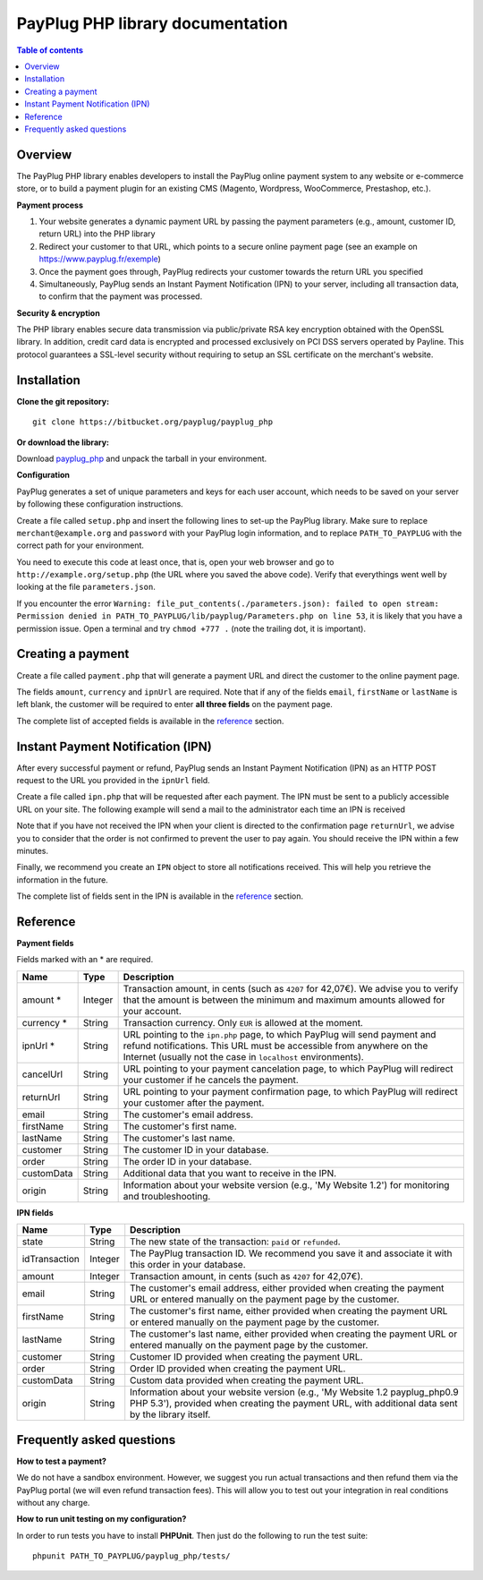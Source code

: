 PayPlug PHP library documentation
======================================================

.. contents:: Table of contents

Overview
--------

The PayPlug PHP library enables developers to install the PayPlug online payment system to any website or e-commerce store, or to build a payment plugin for an existing CMS (Magento, Wordpress, WooCommerce, Prestashop, etc.).

**Payment process**

1. Your website generates a dynamic payment URL by passing the payment parameters (e.g., amount, customer ID, return URL) into the PHP library
2. Redirect your customer to that URL, which points to a secure online payment page (see an example on https://www.payplug.fr/exemple)
3. Once the payment goes through, PayPlug redirects your customer towards the return URL you specified
4. Simultaneously, PayPlug sends an Instant Payment Notification (IPN) to your server, including all transaction data, to confirm that the payment was processed.

**Security & encryption**

The PHP library enables secure data transmission via public/private RSA key encryption obtained with the OpenSSL library. In addition, credit card data is encrypted and processed exclusively on PCI DSS servers operated by Payline. This protocol guarantees a SSL-level security without requiring to setup an SSL certificate on the merchant's website.

Installation
------------

**Clone the git repository:**
::

    git clone https://bitbucket.org/payplug/payplug_php

**Or download the library:**

Download `payplug_php`__ and unpack the tarball in your environment.

__ https://bitbucket.org/payplug/payplug_php/get/master.tar.gz

**Configuration**

PayPlug generates a set of unique parameters and keys for each user account, which needs to be saved on your server by following these configuration instructions.

Create a file called ``setup.php`` and insert the following lines to set-up the PayPlug library. Make sure to replace ``merchant@example.org`` and ``password`` with your PayPlug login information, and to replace ``PATH_TO_PAYPLUG`` with the correct path for your environment.

.. code-block:: php
   :linenos:

   <?php
   require_once("PATH_TO_PAYPLUG/payplug_php/lib/Payplug.php");
   $parameters = Payplug::loadParameters("merchant@example.org", "password");
   $parameters->saveInFile("PATH_TO_PAYPLUG/parameters.json");


You need to execute this code at least once, that is, open your web browser and go to ``http://example.org/setup.php`` (the URL where you saved the above code). Verify that everythings went well by looking at the file ``parameters.json``.

If you encounter the error ``Warning: file_put_contents(./parameters.json): failed to open stream: Permission denied in PATH_TO_PAYPLUG/lib/payplug/Parameters.php on line 53``, it is likely that you have a permission issue. Open a terminal and try ``chmod +777 .`` (note the trailing dot, it is important).

.. _create_a_payment:

Creating a payment
------------------

Create a file called ``payment.php`` that will generate a payment URL and direct the customer to the online payment page.

.. code-block:: php
   :linenos:

   <?php
   require_once("PATH_TO_PAYPLUG/payplug_php/lib/Payplug.php");
   Payplug::setConfigFromFile("PATH_TO_PAYPLUG/parameters.json");

   $paymentUrl = PaymentUrl::generateUrl(array(
                                         'amount' => 999,
                                         'currency' => 'EUR',
                                         'ipnUrl' => 'http://www.example.org/ipn.php',
                                         'email' => 'john.doe@example.fr', /* Your customer mail address */
                                         'firstName' => 'John',
                                         'lastName' => 'Doe'
                                         ));
   header("Location: $paymentUrl");
   exit();

The fields ``amount``, ``currency`` and ``ipnUrl`` are required. Note that if any of the fields ``email``, ``firstName`` or ``lastName`` is left blank, the customer will be required to enter **all three fields** on the payment page.

The complete list of accepted fields is available in the reference_ section.

Instant Payment Notification (IPN)
----------------------------------

After every successful payment or refund, PayPlug sends an Instant Payment Notification (IPN) as an HTTP POST request to the URL you provided in the ``ipnUrl`` field.

Create a file called ``ipn.php`` that will be requested after each payment. The IPN must be sent to a publicly accessible URL on your site. The following example will send a mail to the administrator each time an IPN is received

.. code-block:: php
   :linenos:

   <?php
   require_once("PATH_TO_PAYPLUG/payplug_php/lib/Payplug.php");
   Payplug::setConfigFromFile("PATH_TO_PAYPLUG/parameters.json");

   try {
       $ipn = new IPN();

       $message = "IPN received for ".$ipn->firstName." ".$ipn->lastName
                . " for an amount of ".($ipn->amount)/100." EUR";
       mail("merchant@example.org","IPN Received",$message);
   } catch (InvalidSignatureException $e) {
       mail("merchant@example.org","IPN Failed","The signature was invalid");
   }

Note that if you have not received the IPN when your client is directed to the confirmation page ``returnUrl``, we advise you to consider that the order is not confirmed to prevent the user to pay again. You should receive the IPN within a few minutes.

Finally, we recommend you create an ``IPN`` object to store all notifications received. This will help you retrieve the information in the future.

The complete list of fields sent in the IPN is available in the reference_ section.

Reference
---------

**Payment fields**

Fields marked with an * are required.

============== ======= =
Name           Type    Description
============== ======= =
amount *       Integer Transaction amount, in cents (such as ``4207`` for 42,07€). We advise you to verify that the amount is between the minimum and maximum amounts allowed for your account.
-------------- ------- -
currency *     String  Transaction currency. Only ``EUR`` is allowed at the moment.
-------------- ------- -
ipnUrl *       String  URL pointing to the ``ipn.php`` page, to which PayPlug will send payment and refund notifications. This URL must be accessible from anywhere on the Internet (usually not the case in ``localhost`` environments).
-------------- ------- -
cancelUrl      String  URL pointing to your payment cancelation page, to which PayPlug will redirect your customer if he cancels the payment.
-------------- ------- -
returnUrl      String  URL pointing to your payment confirmation page, to which PayPlug will redirect your customer after the payment.
-------------- ------- -
email          String  The customer's email address.
-------------- ------- -
firstName      String  The customer's first name.
-------------- ------- -
lastName       String  The customer's last name.
-------------- ------- -
customer       String  The customer ID in your database.
-------------- ------- -
order          String  The order ID in your database.
-------------- ------- -
customData     String  Additional data that you want to receive in the IPN.
-------------- ------- -
origin         String  Information about your website version (e.g., 'My Website 1.2') for monitoring and troubleshooting.
============== ======= =


**IPN fields**

============== ======= =
Name           Type    Description
============== ======= =
state          String  The new state of the transaction: ``paid`` or ``refunded``.
-------------- ------- -
idTransaction  Integer The PayPlug transaction ID. We recommend you save it and associate it with this order in your database.
-------------- ------- -
amount         Integer Transaction amount, in cents (such as ``4207`` for 42,07€).
-------------- ------- -
email          String  The customer's email address, either provided when creating the payment URL or entered manually on the payment page by the customer.
-------------- ------- -
firstName      String  The customer's first name, either provided when creating the payment URL or entered manually on the payment page by the customer.
-------------- ------- -
lastName       String  The customer's last name, either provided when creating the payment URL or entered manually on the payment page by the customer.
-------------- ------- -
customer       String  Customer ID provided when creating the payment URL.
-------------- ------- -
order          String  Order ID provided when creating the payment URL.
-------------- ------- -
customData     String  Custom data provided when creating the payment URL.
-------------- ------- -
origin         String  Information about your website version (e.g., 'My Website 1.2 payplug_php0.9 PHP 5.3'), provided when creating the payment URL, with additional data sent by the library itself.
============== ======= =



Frequently asked questions
--------------------------

**How to test a payment?**

We do not have a sandbox environment. However, we suggest you run actual transactions and then refund them via the PayPlug portal (we will even refund transaction fees). This will allow you to test out your integration in real conditions without any charge.

**How to run unit testing on my configuration?**

In order to run tests you have to install **PHPUnit**. Then just do the following to run the test suite:
::

    phpunit PATH_TO_PAYPLUG/payplug_php/tests/


